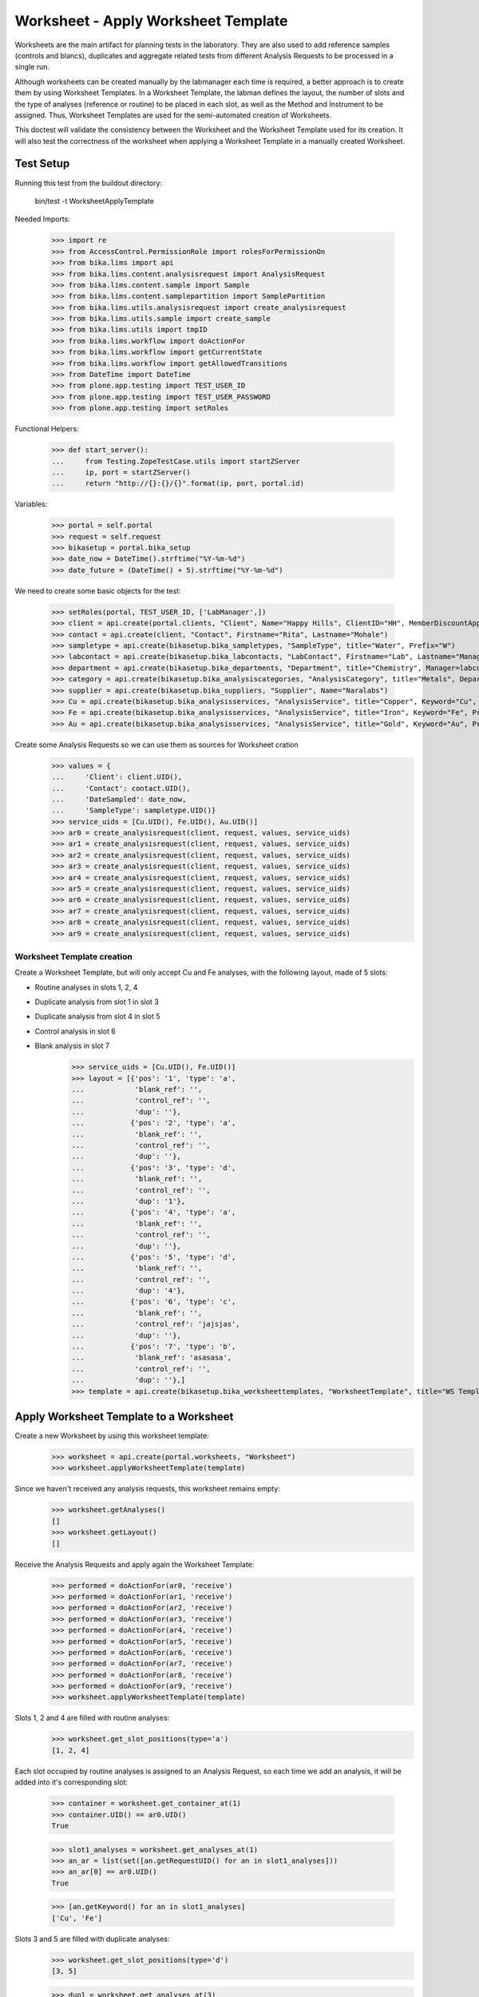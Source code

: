 ====================================
Worksheet - Apply Worksheet Template
====================================

Worksheets are the main artifact for planning tests in the laboratory. They are
also used to add reference samples (controls and blancs), duplicates and
aggregate related tests from different Analysis Requests to be processed in a
single run.

Although worksheets can be created manually by the labmanager each time is
required, a better approach is to create them by using Worksheet Templates. In
a Worksheet Template, the labman defines the layout, the number of slots and
the type of analyses (reference or routine) to be placed in each slot, as well
as the Method and Instrument to be assigned. Thus, Worksheet Templates are used
for the semi-automated creation of Worksheets.

This doctest will validate the consistency between the Worksheet and the
Worksheet Template used for its creation. It will also test the correctness of
the worksheet when applying a Worksheet Template in a manually created
Worksheet.

Test Setup
==========

Running this test from the buildout directory:

    bin/test -t WorksheetApplyTemplate

Needed Imports:

    >>> import re
    >>> from AccessControl.PermissionRole import rolesForPermissionOn
    >>> from bika.lims import api
    >>> from bika.lims.content.analysisrequest import AnalysisRequest
    >>> from bika.lims.content.sample import Sample
    >>> from bika.lims.content.samplepartition import SamplePartition
    >>> from bika.lims.utils.analysisrequest import create_analysisrequest
    >>> from bika.lims.utils.sample import create_sample
    >>> from bika.lims.utils import tmpID
    >>> from bika.lims.workflow import doActionFor
    >>> from bika.lims.workflow import getCurrentState
    >>> from bika.lims.workflow import getAllowedTransitions
    >>> from DateTime import DateTime
    >>> from plone.app.testing import TEST_USER_ID
    >>> from plone.app.testing import TEST_USER_PASSWORD
    >>> from plone.app.testing import setRoles

Functional Helpers:

    >>> def start_server():
    ...     from Testing.ZopeTestCase.utils import startZServer
    ...     ip, port = startZServer()
    ...     return "http://{}:{}/{}".format(ip, port, portal.id)

Variables:

    >>> portal = self.portal
    >>> request = self.request
    >>> bikasetup = portal.bika_setup
    >>> date_now = DateTime().strftime("%Y-%m-%d")
    >>> date_future = (DateTime() + 5).strftime("%Y-%m-%d")

We need to create some basic objects for the test:

    >>> setRoles(portal, TEST_USER_ID, ['LabManager',])
    >>> client = api.create(portal.clients, "Client", Name="Happy Hills", ClientID="HH", MemberDiscountApplies=True)
    >>> contact = api.create(client, "Contact", Firstname="Rita", Lastname="Mohale")
    >>> sampletype = api.create(bikasetup.bika_sampletypes, "SampleType", title="Water", Prefix="W")
    >>> labcontact = api.create(bikasetup.bika_labcontacts, "LabContact", Firstname="Lab", Lastname="Manager")
    >>> department = api.create(bikasetup.bika_departments, "Department", title="Chemistry", Manager=labcontact)
    >>> category = api.create(bikasetup.bika_analysiscategories, "AnalysisCategory", title="Metals", Department=department)
    >>> supplier = api.create(bikasetup.bika_suppliers, "Supplier", Name="Naralabs")
    >>> Cu = api.create(bikasetup.bika_analysisservices, "AnalysisService", title="Copper", Keyword="Cu", Price="15", Category=category.UID(), Accredited=True)
    >>> Fe = api.create(bikasetup.bika_analysisservices, "AnalysisService", title="Iron", Keyword="Fe", Price="10", Category=category.UID())
    >>> Au = api.create(bikasetup.bika_analysisservices, "AnalysisService", title="Gold", Keyword="Au", Price="20", Category=category.UID())

Create some Analysis Requests so we can use them as sources for Worksheet cration
    >>> values = {
    ...     'Client': client.UID(),
    ...     'Contact': contact.UID(),
    ...     'DateSampled': date_now,
    ...     'SampleType': sampletype.UID()}
    >>> service_uids = [Cu.UID(), Fe.UID(), Au.UID()]
    >>> ar0 = create_analysisrequest(client, request, values, service_uids)
    >>> ar1 = create_analysisrequest(client, request, values, service_uids)
    >>> ar2 = create_analysisrequest(client, request, values, service_uids)
    >>> ar3 = create_analysisrequest(client, request, values, service_uids)
    >>> ar4 = create_analysisrequest(client, request, values, service_uids)
    >>> ar5 = create_analysisrequest(client, request, values, service_uids)
    >>> ar6 = create_analysisrequest(client, request, values, service_uids)
    >>> ar7 = create_analysisrequest(client, request, values, service_uids)
    >>> ar8 = create_analysisrequest(client, request, values, service_uids)
    >>> ar9 = create_analysisrequest(client, request, values, service_uids)


Worksheet Template creation
---------------------------

Create a Worksheet Template, but will only accept Cu and Fe analyses, with the
following layout, made of 5 slots:

* Routine analyses in slots 1, 2, 4
* Duplicate analysis from slot 1 in slot 3
* Duplicate analysis from slot 4 in slot 5
* Control analysis in slot 6
* Blank analysis in slot 7
    >>> service_uids = [Cu.UID(), Fe.UID()]
    >>> layout = [{'pos': '1', 'type': 'a',
    ...            'blank_ref': '',
    ...            'control_ref': '',
    ...            'dup': ''},
    ...           {'pos': '2', 'type': 'a',
    ...            'blank_ref': '',
    ...            'control_ref': '',
    ...            'dup': ''},
    ...           {'pos': '3', 'type': 'd',
    ...            'blank_ref': '',
    ...            'control_ref': '',
    ...            'dup': '1'},
    ...           {'pos': '4', 'type': 'a',
    ...            'blank_ref': '',
    ...            'control_ref': '',
    ...            'dup': ''},
    ...           {'pos': '5', 'type': 'd',
    ...            'blank_ref': '',
    ...            'control_ref': '',
    ...            'dup': '4'},
    ...           {'pos': '6', 'type': 'c',
    ...            'blank_ref': '',
    ...            'control_ref': 'jajsjas',
    ...            'dup': ''},
    ...           {'pos': '7', 'type': 'b',
    ...            'blank_ref': 'asasasa',
    ...            'control_ref': '',
    ...            'dup': ''},]
    >>> template = api.create(bikasetup.bika_worksheettemplates, "WorksheetTemplate", title="WS Template Test", Layout=layout, Service=service_uids)


Apply Worksheet Template to a Worksheet
=======================================

Create a new Worksheet by using this worksheet template:
    >>> worksheet = api.create(portal.worksheets, "Worksheet")
    >>> worksheet.applyWorksheetTemplate(template)

Since we haven't received any analysis requests, this worksheet remains empty:
    >>> worksheet.getAnalyses()
    []
    >>> worksheet.getLayout()
    []

Receive the Analysis Requests and apply again the Worksheet Template:
    >>> performed = doActionFor(ar0, 'receive')
    >>> performed = doActionFor(ar1, 'receive')
    >>> performed = doActionFor(ar2, 'receive')
    >>> performed = doActionFor(ar3, 'receive')
    >>> performed = doActionFor(ar4, 'receive')
    >>> performed = doActionFor(ar5, 'receive')
    >>> performed = doActionFor(ar6, 'receive')
    >>> performed = doActionFor(ar7, 'receive')
    >>> performed = doActionFor(ar8, 'receive')
    >>> performed = doActionFor(ar9, 'receive')
    >>> worksheet.applyWorksheetTemplate(template)

Slots 1, 2 and 4 are filled with routine analyses:
    >>> worksheet.get_slot_positions(type='a')
    [1, 2, 4]

Each slot occupied by routine analyses is assigned to an Analysis Request, so
each time we add an analysis, it will be added into it's corresponding slot:
    >>> container = worksheet.get_container_at(1)
    >>> container.UID() == ar0.UID()
    True

    >>> slot1_analyses = worksheet.get_analyses_at(1)
    >>> an_ar = list(set([an.getRequestUID() for an in slot1_analyses]))
    >>> an_ar[0] == ar0.UID()
    True

    >>> [an.getKeyword() for an in slot1_analyses]
    ['Cu', 'Fe']

Slots 3 and 5 are filled with duplicate analyses:
    >>> worksheet.get_slot_positions(type='d')
    [3, 5]

    >>> dup1 = worksheet.get_analyses_at(3)
    >>> len(dup1) == 2
    True

    >>> list(set([dup.portal_type for dup in dup1]))
    ['DuplicateAnalysis']

The first duplicate analysis located at slot 3 is a duplicate of the first
analysis from slot 1:
    >>> dup_an = dup1[0].getAnalysis()
    >>> slot1_analyses[0].UID() == dup_an.UID()
    True

But since we haven't created any reference analysis (neither blank or control),
slots reserved for blank and controls are not occupied:
    >>> worksheet.get_slot_positions(type='c')
    []
    >>> worksheet.get_slot_positions(type='b')
    []


Remove analyses and Apply Worksheet Template again
==================================================

Remove analyses located at position 2:
    >>> to_del = worksheet.get_analyses_at(2)
    >>> worksheet.removeAnalysis(to_del[0])
    >>> worksheet.removeAnalysis(to_del[1])

Only slots 1, 4 are filled with routine analyses now:
    >>> worksheet.get_slot_positions(type='a')
    [1, 4]

Modify the Worksheet Template to allow Au analysis and apply the template to
the same Worksheet again:
    >>> service_uids = [Cu.UID(), Fe.UID(), Au.UID()]
    >>> template.setService(service_uids)
    >>> worksheet.applyWorksheetTemplate(template)

Now, slot 2 is filled again:
    >>> worksheet.get_slot_positions(type='a')
    [1, 2, 4]

And each slot contains the additional analysis Au:
    >>> slot1_analyses = worksheet.get_analyses_at(1)
    >>> len(slot1_analyses) == 3
    True

    >>> an_ar = list(set([an.getRequestUID() for an in slot1_analyses]))
    >>> an_ar[0] == ar0.UID()
    True

    >>> [an.getKeyword() for an in slot1_analyses]
    ['Cu', 'Fe', 'Au']

As well as in duplicate analyses:
    >>> dup1 = worksheet.get_analyses_at(3)
    >>> len(dup1) == 3
    True

    >>> slot3_analyses = worksheet.get_analyses_at(3)
    >>> [an.getKeyword() for an in slot3_analyses]
    ['Cu', 'Fe', 'Au']


Remove a duplicate and add it manually
======================================

Remove all duplicate analyses from slot 5:
    >>> dup5 = worksheet.get_analyses_at(5)
    >>> len(dup5) == 3
    True

    >>> worksheet.removeAnalysis(dup5[0])
    >>> worksheet.removeAnalysis(dup5[1])
    >>> worksheet.removeAnalysis(dup5[2])
    >>> dup5 = worksheet.get_analyses_at(5)
    >>> len(dup5) == 0
    True

Add duplicates using the same source routine analysis, located at slot 4, but
manually instead of applying the Worksheet Template:
    >>> dups = worksheet.addDuplicateAnalyses(4)

Three duplicate have been added to the worksheet:
    >>> [dup.getKeyword() for dup in dups]
    ['Cu', 'Fe', 'Au']

And these duplicates have been added in the slot number 5, cause this slot is
where this duplicate fits better in accordance with the layout defined in the
worksheet template associated to this worksheet:
    >>> dup5 = worksheet.get_analyses_at(5)
    >>> [dup.getKeyword() for dup in dup5]
    ['Cu', 'Fe', 'Au']

    >>> dups_uids = [dup.UID() for dup in dups]
    >>> dup5_uids = [dup.UID() for dup in dup5]
    >>> [dup for dup in dup5_uids if dup not in dups_uids]
    []

But if we remove only one duplicate analysis from slot number 5:

    >>> worksheet.removeAnalysis(dup5[0])
    >>> dup5 = worksheet.get_analyses_at(5)
    >>> [dup.getKeyword() for dup in dup5]
    ['Fe', 'Au']

And we manually add duplicates for analysis in position 4, a new slot will be
added at the end of the worksheet (slot number 8), cause the slot number 5 is
already occupied and slots 6 and 7, altough empty, are reserved for blank and
control:
    >>> worksheet.get_analyses_at(8)
    []

    >>> dups = worksheet.addDuplicateAnalyses(4)
    >>> [dup.getKeyword() for dup in dups]
    ['Cu', 'Fe', 'Au']

    >>> dup8 = worksheet.get_analyses_at(8)
    >>> [dup.getKeyword() for dup in dup8]
    ['Cu', 'Fe', 'Au']

    >>> dups_uids = [dup.UID() for dup in dups]
    >>> dup8_uids = [dup.UID() for dup in dup8]
    >>> [dup for dup in dup8_uids if dup not in dups_uids]
    []


Control and blanks with Worksheet Template
==========================================

First, create a Reference Definition for blank:
    >>> blankdef = api.create(bikasetup.bika_referencedefinitions, "ReferenceDefinition", title="Blank definition", Blank=True)
    >>> blank_refs = [{'uid': Cu.UID(), 'result': '0', 'min': '0', 'max': '0', 'error': '0'},
    ...               {'uid': Fe.UID(), 'result': '0', 'min': '0', 'max': '0', 'error': '0'},]
    >>> blankdef.setReferenceResults(blank_refs)

And for control:
    >>> controldef = api.create(bikasetup.bika_referencedefinitions, "ReferenceDefinition", title="Control definition")
    >>> control_refs = [{'uid': Cu.UID(), 'result': '10', 'min': '0.9', 'max': '10.1', 'error': '0.1'},
    ...                 {'uid': Fe.UID(), 'result': '10', 'min': '0.9', 'max': '10.1', 'error': '0.1'},]
    >>> controldef.setReferenceResults(control_refs)

Then, we create the associated Reference Samples:
    >>> blank = api.create(supplier, "ReferenceSample", title="Blank",
    ...                    ReferenceDefinition=blankdef,
    ...                    Blank=True, ExpiryDate=date_future,
    ...                    ReferenceResults=blank_refs)
    >>> control = api.create(supplier, "ReferenceSample", title="Control",
    ...                      ReferenceDefinition=controldef,
    ...                      Blank=False, ExpiryDate=date_future,
    ...                      ReferenceResults=control_refs)

Apply the blank and control to the Worksheet Template layout:
    >>> layout = template.getLayout()
    >>> layout[5] = {'pos': '6', 'type': 'c',
    ...              'blank_ref': '',
    ...              'control_ref': controldef.UID(),
    ...              'dup': ''}
    >>> layout[6] = {'pos': '7', 'type': 'b',
    ...              'blank_ref': blankdef.UID(),
    ...              'control_ref': '',
    ...              'dup': ''}
    >>> template.setLayout(layout)

Apply the worksheet template again:
    >>> worksheet.applyWorksheetTemplate(template)

Blank analyses at slot number 7, but note the reference definition is only for
analyses 'Cu' and 'Fe':
    >>> ans = worksheet.get_analyses_at(7)
    >>> [an.getKeyword() for an in ans]
    ['Cu', 'Fe']
    >>> list(set([an.getReferenceType() for an in ans]))
    ['b']

Control analyses at slot number 6:
    >>> ans = worksheet.get_analyses_at(6)
    >>> [an.getKeyword() for an in ans]
    ['Cu', 'Fe']
    >>> list(set([an.getReferenceType() for an in ans]))
    ['c']


Remove Reference Analyses and add them manually
===============================================

Remove all controls from slot 6:
    >>> ans6 = worksheet.get_analyses_at(6)
    >>> len(ans6)
    2

    >>> worksheet.removeAnalysis(ans6[0])
    >>> worksheet.removeAnalysis(ans6[1])
    >>> worksheet.get_analyses_at(6)
    []

Add a reference analysis, but manually:
    >>> ref_ans = worksheet.addReferenceAnalyses(control, [Fe.UID(), Cu.UID()])
    >>> [ref.getKeyword() for ref in ref_ans]
    ['Cu', 'Fe']

These reference analyses have been added in the slot number 6, cause this slot
is where these reference analyses fit better in accordance with the layout
defined in the worksheet template associated to this worksheet:
    >>> ref6 = worksheet.get_analyses_at(6)
    >>> [ref.getKeyword() for ref in ref6]
    ['Cu', 'Fe']

    >>> refs_uids = [ref.UID() for ref in ref_ans]
    >>> ref6_uids = [ref.UID() for ref in ref6]
    >>> [ref for ref in ref6_uids if ref not in refs_uids]
    []

But if we remove only one reference analysis from slot number 6:

    >>> worksheet.removeAnalysis(ref6[0])
    >>> ref6 = worksheet.get_analyses_at(6)
    >>> [ref.getKeyword() for ref in ref6]
    ['Fe']

And we manually add references, a new slot will be added at the end of the
worksheet (slot number 8), cause the slot number 6 is already occupied, as well
as the rest of the slots:
    >>> worksheet.get_analyses_at(9)
    []

    >>> ref_ans = worksheet.addReferenceAnalyses(control, [Fe.UID(), Cu.UID()])
    >>> [ref.getKeyword() for ref in ref_ans]
    ['Cu', 'Fe']

    >>> ref9 = worksheet.get_analyses_at(9)
    >>> [ref.getKeyword() for ref in ref9]
    ['Cu', 'Fe']

    >>> refs_uids = [ref.UID() for ref in ref_ans]
    >>> ref9_uids = [ref.UID() for ref in ref9]
    >>> [ref for ref in ref9_uids if ref not in refs_uids]
    []
